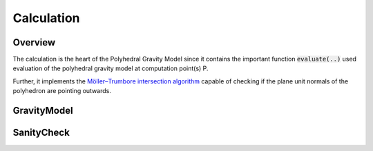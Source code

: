 Calculation
===========

Overview
--------

The calculation is the heart of the Polyhedral Gravity Model
since it contains the important function :code:`evaluate(..)`
used evaluation of the polyhedral gravity model at computation
point(s) P.

Further, it implements the `Möller–Trumbore intersection algorithm <https://en.wikipedia.org/wiki/Möller–Trumbore_intersection_algorithm>`__
capable of checking if the plane unit normals of the polyhedron are pointing outwards.


GravityModel
------------

.. doxygennamespace:: polyhedralGravity::GravityModel


SanityCheck
-----------

.. doxygennamespace:: polyhedralGravity::SanityCheck